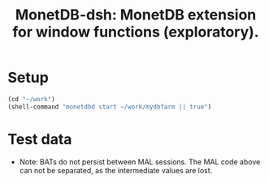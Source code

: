 #+HTML_HEAD: <link rel="stylesheet" type="text/css" href="http://www.pirilampo.org/styles/readtheorg/css/htmlize.css"/>
#+HTML_HEAD: <link rel="stylesheet" type="text/css" href="http://www.pirilampo.org/styles/readtheorg/css/readtheorg.css"/>

#+HTML_HEAD: <script src="https://ajax.googleapis.com/ajax/libs/jquery/2.1.3/jquery.min.js"></script>
#+HTML_HEAD: <script src="https://maxcdn.bootstrapcdn.com/bootstrap/3.3.4/js/bootstrap.min.js"></script>
#+HTML_HEAD: <script type="text/javascript" src="http://www.pirilampo.org/styles/lib/js/jquery.stickytableheaders.js"></script>
#+HTML_HEAD: <script type="text/javascript" src="http://www.pirilampo.org/styles/readtheorg/js/readtheorg.js"></script>
#+HTML_HEAD: <style type="text/css">.abstract {max-width: 30em; margin-left: auto; margin-right: auto;}</style>

#+OPTIONS: H:3 num:nil html-postamble:nil

#+title: MonetDB-dsh: MonetDB extension for window functions (exploratory).

* Setup

#+BEGIN_SRC emacs-lisp :results none
(cd "~/work")
(shell-command "monetdbd start ~/work/mydbfarm || true")
#+END_SRC

* Test data

#+begin_src sql :engine mal :cmdline "-d testt" :results output :exports result
s:bat[:oid] := bat.new(nil:oid);
bat.append(s, 0:oid);
bat.append(s, 0:oid);
bat.append(s, 0:oid);
bat.append(s, 0:oid);
bat.append(s, 0:oid);
bat.append(s, 0:oid);
bat.append(s, 1:oid);
bat.append(s, 1:oid);
bat.append(s, 1:oid);
bat.append(s, 1:oid);
bat.append(s, 2:oid);
bat.append(s, 3:oid);
bat.append(s, 3:oid);

i:bat[:int] := bat.new(nil:int);
bat.append(i, 0);
bat.append(i, 1);
bat.append(i, 2);
bat.append(i, 3);
bat.append(i, 4);
bat.append(i, 5);
bat.append(i, 6);
bat.append(i, 7);
bat.append(i, 8);
bat.append(i, 9);
bat.append(i, 10);
bat.append(i, 11);
bat.append(i, 12);

d:bat[:bit] := batsql.diff(s);

rsum:bat[:int] := dsh.win_fun_sum(d, i, 3:lng);

rmin:bat[:int] := dsh.win_fun_min(d, i, 3:lng);
rmax:bat[:int] := dsh.win_fun_max(d, i, 3:lng);

# int avg with div
ravg:bat[:int] := dsh.win_fun_avg(d, i, 3:lng);
idbl := batcalc.dbl(i);
ravgdbl:bat[:dbl] := dsh.win_fun_avg(d, idbl, 3:lng);

rnum:bat[:int] := batsql.row_number(d, d, nil:bit);

# simulate count with row number
rcntsim:bat[:int] := batcalc.min(3, rnum);
rcnt:bat[:int] := dsh.win_fun_count(d, 3:lng);

rfst:bat[:int] := dsh.win_fun_first_value(d, i, 3:lng);

io.print(s, d, i, rsum, rmin, rmax, ravg, ravgdbl, rnum, rcnt, rcntsim, rfst);
#+end_src

#+RESULTS:
#+begin_example
#--------------------------#
# t	t	t	t	t	t	t	t	t	t	t	t	t  # name
# void	oid	bit	int	int	int	int	int	dbl	int	int	int	int  # type
#--------------------------#
[ 0@0,	0@0,	false,	0,	0,	0,	0,	0,	0,	1,	1,	1,	0  ]
[ 1@0,	0@0,	false,	1,	1,	0,	1,	0,	0.5,	2,	2,	2,	0  ]
[ 2@0,	0@0,	false,	2,	3,	0,	2,	1,	1,	3,	3,	3,	0  ]
[ 3@0,	0@0,	false,	3,	6,	1,	3,	2,	2,	4,	3,	3,	1  ]
[ 4@0,	0@0,	false,	4,	9,	2,	4,	3,	3,	5,	3,	3,	2  ]
[ 5@0,	0@0,	false,	5,	12,	3,	5,	4,	4,	6,	3,	3,	3  ]
[ 6@0,	1@0,	true,	6,	6,	6,	6,	6,	6,	1,	1,	1,	6  ]
[ 7@0,	1@0,	false,	7,	13,	6,	7,	6,	6.5,	2,	2,	2,	6  ]
[ 8@0,	1@0,	false,	8,	21,	6,	8,	7,	7,	3,	3,	3,	6  ]
[ 9@0,	1@0,	false,	9,	24,	7,	9,	8,	8,	4,	3,	3,	7  ]
[ 10@0,	2@0,	true,	10,	10,	10,	10,	10,	10,	1,	1,	1,	10  ]
[ 11@0,	3@0,	true,	11,	11,	11,	11,	11,	11,	1,	1,	1,	11  ]
[ 12@0,	3@0,	false,	12,	23,	11,	12,	11,	11.5,	2,	2,	2,	11  ]
#+end_example

+ Note: BATs do not persist between MAL sessions. The MAL code above can not be separated, as the intermediate values are lost.


#+BEGIN_SRC sql :engine monetdb :cmdline "-d testt" :results output :exports result
  drop table if exists temp;

  create table temp as
  select s, cast(row_number() over() as double) as i 
  from (select cast(0 as oid) as s from sys.generate_series(0,6)
  union all select cast(1 as oid) from sys.generate_series(0,4)
  union all select cast(2 as oid) 
  union all select cast(3 as oid) union all select cast(3 as oid)) as t;

  -- select * from temp;
  select *, dsh.diff(s) as d from temp;
  -- select *, dsh.win_fun_sum(d, i, three) from (select *, dsh.diff(s) as d, cast(3 as integer) as three from temp) as t;
#+END_SRC

#+RESULTS:
#+begin_example
operation successful
operation successful
+------+--------------------------+-------+
| s    | i                        | d     |
+======+==========================+=======+
|  0@0 |                        1 | false |
|  0@0 |                        2 | false |
|  0@0 |                        3 | false |
|  0@0 |                        4 | false |
|  0@0 |                        5 | false |
|  0@0 |                        6 | false |
|  1@0 |                        7 | true  |
|  1@0 |                        8 | false |
|  1@0 |                        9 | false |
|  1@0 |                       10 | false |
|  2@0 |                       11 | true  |
|  3@0 |                       12 | true  |
|  3@0 |                       13 | false |
+------+--------------------------+-------+
13 tuples
#+end_example

